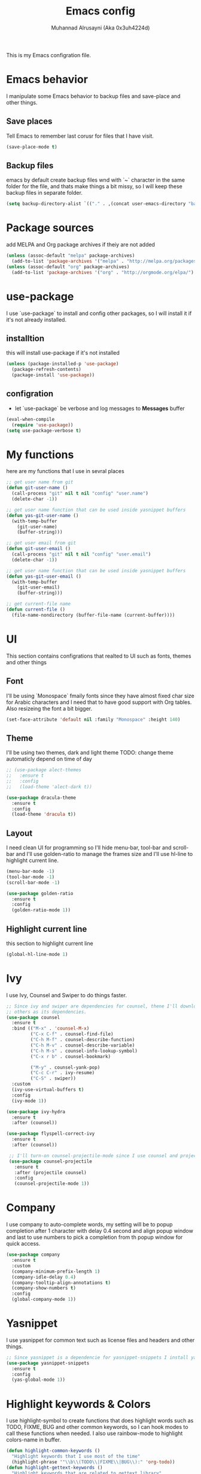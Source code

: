#+TITLE: Emacs config
#+AUTHOR: Muhannad Alrusayni (Aka 0x3uh4224d)
#+PROPERTY: :tangle

This is my Emacs configration file.

* Emacs behavior
  I manipulate some Emacs behavior to backup files and save-place and other things.
** Save places
   Tell Emacs to remember last corusr for files that I have visit.
   #+BEGIN_SRC emacs-lisp
     (save-place-mode t)
   #+END_SRC
** Backup files
   emacs by default create backup files wnd with `~` character in the same folder for the file, and 
   thats make things a bit missy, so I will keep these backup files in separate folder.
   #+BEGIN_SRC emacs-lisp
     (setq backup-directory-alist `(("." . ,(concat user-emacs-directory "backups"))))
   #+END_SRC
* Package sources
  add MELPA and Org package archives if theiy are not added
  #+BEGIN_SRC emacs-lisp
      (unless (assoc-default "melpa" package-archives)
        (add-to-list 'package-archives '("melpa" . "http://melpa.org/packages/") t))
      (unless (assoc-default "org" package-archives)
        (add-to-list 'package-archives '("org" . "http://orgmode.org/elpa/") t))
  #+END_SRC
* use-package
  I use `use-package` to install and config other packages, so I will install it if
  it's not already installed.
** installtion
   this will install use-package if it's not installed
   #+BEGIN_SRC emacs-lisp
     (unless (package-installed-p 'use-package)
       (package-refresh-contents)
       (package-install 'use-package))
   #+END_SRC
** configration
   * let `use-package` be verbose and log messages to *Messages* buffer
   #+BEGIN_SRC emacs-lisp
     (eval-when-compile
       (require 'use-package))
     (setq use-package-verbose t)
   #+END_SRC
* My functions
  here are my functions that I use in sevral places
  #+BEGIN_SRC emacs-lisp
    ;; get user name from git
    (defun git-user-name ()
      (call-process "git" nil t nil "config" "user.name")
      (delete-char -1))

    ;; get user name function that can be used inside yasnippet buffers
    (defun yas-git-user-name ()
      (with-temp-buffer
        (git-user-name)
        (buffer-string)))

    ;; get user email from git
    (defun git-user-email ()
      (call-process "git" nil t nil "config" "user.email")
      (delete-char -1))

    ;; get user name function that can be used inside yasnippet buffers
    (defun yas-git-user-email ()
      (with-temp-buffer
        (git-user-email)
        (buffer-string)))

    ;; get current-file name
    (defun current-file ()
      (file-name-nondirectory (buffer-file-name (current-buffer))))
  #+END_SRC
* UI
  This section contains configrations that realted to UI such as fonts, themes and other things
** Font
   I'll be using `Monospace` fmaily fonts since they have almost fixed char size for Arabic 
   characters and I need that to have good support with Org tables.
   Also resizeing the font a bit bigger.
   #+BEGIN_SRC emacs-lisp
     (set-face-attribute 'default nil :family "Monospace" :height 140)
   #+END_SRC
** Theme
   I'll be using two themes, dark and light theme
   TODO: change theme automaticly depend on time of day
   #+BEGIN_SRC emacs-lisp
     ;; (use-package alect-themes
     ;;   :ensure t
     ;;   :config
     ;;   (load-theme 'alect-dark t))

     (use-package dracula-theme
       :ensure t
       :config
       (load-theme 'dracula t))
   #+END_SRC
** Layout
   I need clean UI for programming so I'll hide menu-bar, tool-bar and scroll-bar and I'll use 
   golden-ratio to manage the frames size and I'll use hl-line to highlight current line.
   #+BEGIN_SRC emacs-lisp
     (menu-bar-mode -1)
     (tool-bar-mode -1)
     (scroll-bar-mode -1)

     (use-package golden-ratio
       :ensure t
       :config
       (golden-ratio-mode 1))
   #+END_SRC
** Highlight current line
   this section to highlight current line
   #+BEGIN_SRC emacs-lisp
     (global-hl-line-mode 1)
   #+END_SRC
* Ivy
  I use Ivy, Counsel and Swiper to do things faster.
  #+BEGIN_SRC emacs-lisp
    ;; Since ivy and swiper are dependencies for counsel, thene I'll download counsel so it brings
    ;; others as its dependencies.
    (use-package counsel
      :ensure t
      :bind (("M-x" . 'counsel-M-x)
             ("C-x C-f" . counsel-find-file)
             ("C-h M-f" . counsel-describe-function)
             ("C-h M-v" . counsel-describe-variable)
             ("C-h M-s" . counsel-info-lookup-symbol)
             ("C-x r b" . counsel-bookmark)
             
             ("M-y" . counsel-yank-pop)
             ("C-c C-r" . ivy-resume)
             ("C-S" . swiper))
      :custom
      (ivy-use-virtual-buffers t)
      :config
      (ivy-mode 1))

    (use-package ivy-hydra
      :ensure t
      :after (counsel))

    (use-package flyspell-correct-ivy
      :ensure t
      :after (counsel))

     ;; I'll turn-on counsel-projectile-mode since I use counsel and projectile
     (use-package counsel-projectile
       :ensure t
       :after (projectile counsel)
       :config
       (counsel-projectile-mode 1))
  #+END_SRC
* Company
  I use company to auto-complete words, my setting will be to popup completion after 1 character
  with delay 0.4 second and align popup window and last to use numbers to pick a completion from th 
  popup window for quick access.
  #+BEGIN_SRC emacs-lisp
    (use-package company
      :ensure t
      :custom
      (company-minimum-prefix-length 1)
      (company-idle-delay 0.4)
      (company-tooltip-align-annotations t)
      (company-show-numbers t)
      :config
      (global-company-mode 1))
  #+END_SRC
* Yasnippet
  I use yasnippet for common text such as license files and headers and other things.
  #+BEGIN_SRC emacs-lisp
    ;; Since yasnippet is a dependencie for yasnippet-snippets I install yasnippet-snippets directly.
    (use-package yasnippet-snippets
      :ensure t
      :config
      (yas-global-mode 1))
  #+END_SRC
* Highlight keywords & Colors
  I use highlight-symbol to create functions that does highlight words such as TODO,
  FIXME, BUG and other common keywords, so I can hook modes to call these functions when needed.
  I also use rainbow-mode to highlight colors-name in buffer.
  #+BEGIN_SRC emacs-lisp
    (defun highlight-common-keywords ()
      "Highlight keywords that I use most of the time"
      (highlight-phrase '"\\b\\(TODO\\|FIXME\\|BUG\\):" 'org-todo))
    (defun highlight-gettext-keywords ()
      "Highlight keywords that are related to gettext library"
      (highlight-phrase '"\\b\\TRANSLATORS:" 'org-todo))

    (use-package rainbow-mode
      :ensure t)
  #+END_SRC
* Eshell
  Changeing the prompt, so I can get good alignment for prompt when I open directory with name in 
  RTL language like Arabic directory 
  TODO: add the name for last folder in the current path
  #+BEGIN_SRC emacs-lisp
    (setq eshell-prompt-function
          (lambda()
            (concat "[" (getenv "USER") "@" (getenv "HOSTNAME") "]" (if (= (user-uid) 0) "# " "$ "))))
  #+END_SRC
* Planning & Organizing
  this section have configrations for packages that help organizing and planning in general
** Org
   I use Org to write most of my things such as my TODO, README files, presintions and others.
*** Configration
    In this section I configure Org to work with UTF-8 and RTL language (.e.g. Arabic) and I use 
    org-bullets to make Org tree more clearer.
    #+BEGIN_SRC emacs-lisp
      ;; for right-to-left direction in org-mode
      (defun set-bidi-env ()
	"interactive"
	(setq bidi-paragraph-direction 'nil))

      (use-package org
	:ensure t
	:custom
	(org-adapt-indentation t)
	(org-columns-ellipses "…")
	(org-from-is-user-regexp "\\<مهند\\>")
	(org-hide-leading-stars t)
	(org-pretty-entities t)
	(org-todo-keywords '((sequence "TODO(t)" "LATER(l)" "|" "DONE(d)")
			     (sequence "مُجَدْوَل(ج)" "مُؤَجَّل(ا)" "|" "مُنجَز(ن)")))
	:hook (org-mode . set-bidi-env))

      (use-package org-bullets
	:ensure t
	:hook (org-mode . org-bullets-mode))
    #+END_SRC
*** Export backend
    Here is some packages that I use to extend Org Export methods.
    list of export backends that I may use from time to time:
    * Presintions
      - Reveal (ox-reveal) TODO: I'll add it when I need it.
      - Google I/O HTML5 slide (ox-ioslide)
    * Text formats
      - Github Flavored Markdown (ox-gfm)
      - reStructuredText (ox-rst)
      #+BEGIN_SRC emacs-lisp
	(use-package ox-gfm :ensure t)
	(use-package ox-rst :ensure t)
	(use-package ox-ioslide :ensure t)
      #+END_SRC
** Magit
   I use Magit to do my Git things, it's awesome and I still learning it with Git too.
   Note: there is an issue when using diff-hl-flydiff with magit check:
   1. [[https://github.com/magit/magit/issues/3014][Unable to revert buffers with magit/diff-hl-flydiff-mode #3014]]
   2. [[https://github.com/dgutov/diff-hl/issues/65][diff-hl + Magit == 'max-lisp-eval-depth' 'lisp nesting exceeds max-lisp-eval-depth {Mac OS X} #65]]
   I use workaround mentioned by *YourFin* [[https://github.com/magit/magit/issues/3014#issuecomment-325849148][Here]]
   #+BEGIN_SRC emacs-lisp
     (use-package magit
       :ensure t
       :config
       (magit-auto-revert-mode -1)
       (global-auto-revert-mode -1)
       (add-hook 'after-init-hook 'magit-file-mode-turn-on))
   #+END_SRC
** projectile
   I use projectile to track my VC projects easliy
   #+BEGIN_SRC emacs-lisp
     (use-package projectile :ensure t)
   #+END_SRC
** Undo Tree
   I use undo tree to go back with the buffer history
   #+BEGIN_SRC emacs-lisp
     (use-package undo-tree
       :ensure t
       :config
       (global-undo-tree-mode t))
   #+END_SRC
* Text
** text-mode
   here are some configration for the text-mode
   #+BEGIN_SRC emacs-lisp
     (use-package text-mode
       :hook ((text-mode . rainbow-mode)
	      (text-mode . highlight-common-keywords)))
   #+END_SRC
** expand-region
   this package makes it easy to expand selected region.
   #+BEGIN_SRC emacs-lisp
     (use-package expand-region
       :ensure t
       :bind ("C-=" . er/expand-region))
   #+END_SRC
* Programming
** prog-mode
   Here is my common configration that I use in programming modes.
   #+BEGIN_SRC emacs-lisp
     (use-package whitespace-cleanup-mode
       :ensure t)

     (use-package rainbow-delimiters
       :ensure t)

     (use-package diff-hl
       :ensure t)

     (use-package prog-mode
       :hook ((prog-mode . whitespace-cleanup-mode)
              (prog-mode . (lambda () (setq truncate-lines t)))
              (prog-mode . rainbow-mode)
              (prog-mode . rainbow-delimiters-mode)
              (prog-mode . diff-hl-mode)
              (prog-mode . diff-hl-flydiff-mode)
              (prog-mode . projectile-mode))
       :after (whitespace-cleanup-mode rainbow-delimiters diff-hl projectile))
   #+END_SRC
** Rust
   Here is my configration for rust-mode.
   #+BEGIN_SRC emacs-lisp
     (use-package racer
       :ensure t
       :after (company)
       :hook ((racer-mode . eldoc-mode)
	      (racer-mode . company-mode)))

     (use-package cargo
       :ensure t)

     (use-package flycheck-rust
       :ensure t
       :hook (flycheck-mode . flycheck-rust-setup))

     (use-package rust-mode
       :ensure t
       :hook ((rust-mode . racer-mode)
	      (rust-mode . cargo-minor-mode)
	      (rust-mode . flycheck-mode))
       :bind (:map rust-mode-map
		   ("TAB" . company-indent-or-complete-common)))
   #+END_SRC
** C
   TODO: write configration for c-mode
** Web
   here is a simple configration for HTML and CSS file with web-mode and emmet-mode.
   #+BEGIN_SRC emacs-lisp
     (use-package emmet-mode
       :ensure t
       :hook web-mode
       :after (web-mode))

     (use-package web-mode
       :ensure t
       :mode ("\\.html\\'" "\\.css\\'")
       :hook (web-mode . emmet-mode))
   #+END_SRC
